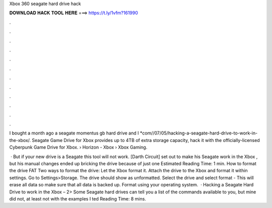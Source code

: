 Xbox 360 seagate hard drive hack



𝐃𝐎𝐖𝐍𝐋𝐎𝐀𝐃 𝐇𝐀𝐂𝐊 𝐓𝐎𝐎𝐋 𝐇𝐄𝐑𝐄 ===> https://t.ly/1vfm?161990



.



.



.



.



.



.



.



.



.



.



.



.

I bought a month ago a seagate momentus gb hard drive and I *com//07/05/hacking-a-seagate-hard-drive-to-work-in-the-xbox/. Seagate Game Drive for Xbox provides up to 4TB of extra storage capacity, hack it with the officially-licensed Cyberpunk Game Drive for Xbox.  › Horizon - Xbox › Xbox Gaming.

 · But if your new drive is a Seagate this tool will not work. [Darth Circuit] set out to make his Seagate work in the Xbox , but his manual changes ended up bricking the drive because of just one Estimated Reading Time: 1 min. How to format the drive FAT Two ways to format the drive: Let the Xbox format it. Attach the drive to the Xbox and format it within settings. Go to Settings>Storage. The drive should show as unformatted. Select the drive and select format - This will erase all data so make sure that all data is backed up. Format using your operating system.  · Hacking a Seagate Hard Drive to work in the Xbox – 2> Some Seagate hard drives can tell you a list of the commands available to you, but mine did not, at least not with the examples I ted Reading Time: 8 mins.
